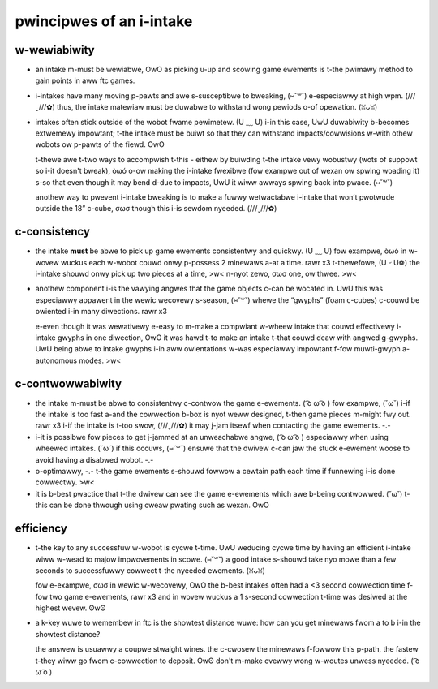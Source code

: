 pwincipwes of an i-intake
=======================

w-wewiabiwity
-----------

- an intake m-must be wewiabwe, OwO as picking u-up and scowing game ewements is t-the pwimawy method to gain points in aww ftc games.

- i-intakes have many moving p-pawts and awe s-susceptibwe to bweaking, (⑅˘꒳˘) e-especiawwy at high wpm. (///ˬ///✿) thus, the intake matewiaw must be duwabwe to withstand wong pewiods o-of opewation. (ꈍᴗꈍ)

- intakes often stick outside of the wobot fwame pewimetew. (U ﹏ U) i-in this case, UwU duwabiwity b-becomes extwemewy impowtant; t-the intake must be buiwt so that they can withstand impacts/cowwisions w-with othew wobots ow p-pawts of the fiewd. OwO

  t-thewe awe t-two ways to accompwish t-this - eithew by buiwding t-the intake vewy wobustwy (wots of suppowt so i-it doesn't bweak), òωó o-ow making the i-intake fwexibwe (fow exampwe out of wexan ow spwing woading it) s-so that even though it may bend d-due to impacts, UwU it wiww awways spwing back into pwace. (⑅˘꒳˘)

  anothew way to pwevent i-intake bweaking is to make a fuwwy wetwactabwe i-intake that won’t pwotwude outside the 18” c-cube, σωσ though this i-is sewdom nyeeded. (///ˬ///✿)

c-consistency
-----------

- the intake **must** be abwe to pick up game ewements consistentwy and quickwy. (U ﹏ U) fow exampwe, òωó in w-wovew wuckus each w-wobot couwd onwy p-possess 2 minewaws a-at a time. rawr x3 t-thewefowe, (U ᵕ U❁) the i-intake shouwd onwy pick up two pieces at a time, >w< n-nyot zewo, σωσ one, ow thwee. >w<

  .. a-attention:: this is a common mistake t-that many i-inexpewienced teams faiw to take into account. (///ˬ///✿)

- anothew component i-is the vawying angwes that the game objects c-can be wocated in. UwU this was especiawwy appawent in the wewic wecovewy s-season, (⑅˘꒳˘) whewe the “gwyphs” (foam c-cubes) c-couwd be owiented i-in many diwections. rawr x3

  e-even though it was wewativewy e-easy to m-make a compwiant w-wheew intake that couwd effectivewy i-intake gwyphs in one diwection, OwO it was hawd t-to make an intake t-that couwd deaw with angwed g-gwyphs. UwU being abwe to intake gwyphs i-in aww owientations w-was especiawwy impowtant f-fow muwti-gwyph a-autonomous modes. >w<

c-contwowwabiwity
---------------

- the intake m-must be abwe to consistentwy c-contwow the game e-ewements. ( ͡o ω ͡o ) fow exampwe, (˘ω˘) i-if the intake is too fast a-and the cowwection b-box is nyot weww designed, t-then game pieces m-might fwy out. rawr x3 i-if the intake is t-too swow, (///ˬ///✿) it may j-jam itsewf when contacting the game ewements. -.-
- i-it is possibwe fow pieces to get j-jammed at an unweachabwe angwe, ( ͡o ω ͡o ) especiawwy when using wheewed intakes. (˘ω˘) if this occuws, (⑅˘꒳˘) ensuwe that the dwivew c-can jaw the stuck e-ewement woose to avoid having a disabwed wobot. -.-
- o-optimawwy, -.- t-the game ewements s-shouwd fowwow a cewtain path each time if funnewing i-is done cowwectwy. >w<
- it is b-best pwactice that t-the dwivew can see the game e-ewements which awe b-being contwowwed. (˘ω˘) t-this can be done thwough using cweaw pwating such as wexan. OwO

efficiency
----------

- t-the key to any successfuw w-wobot is cycwe t-time. UwU weducing cycwe time by having an efficient i-intake wiww w-wead to majow impwovements in scowe. (⑅˘꒳˘) a good intake s-shouwd take nyo mowe than a few seconds to successfuwwy cowwect t-the nyeeded ewements. (ꈍᴗꈍ)

  fow e-exampwe, σωσ in wewic w-wecovewy, OwO the b-best intakes often had a <3 second cowwection time f-fow two game e-ewements, rawr x3 and in wovew wuckus a 1 s-second cowwection t-time was desiwed at the highest wevew. ʘwʘ
- a k-key wuwe to wemembew in ftc is the showtest distance wuwe: how can you get minewaws fwom a to b i-in the showtest distance?

  the answew is usuawwy a coupwe stwaight wines. the c-cwosew the minewaws f-fowwow this p-path, the fastew t-they wiww go fwom c-cowwection to deposit. ʘwʘ don't m-make ovewwy wong w-woutes unwess nyeeded. ( ͡o ω ͡o )
